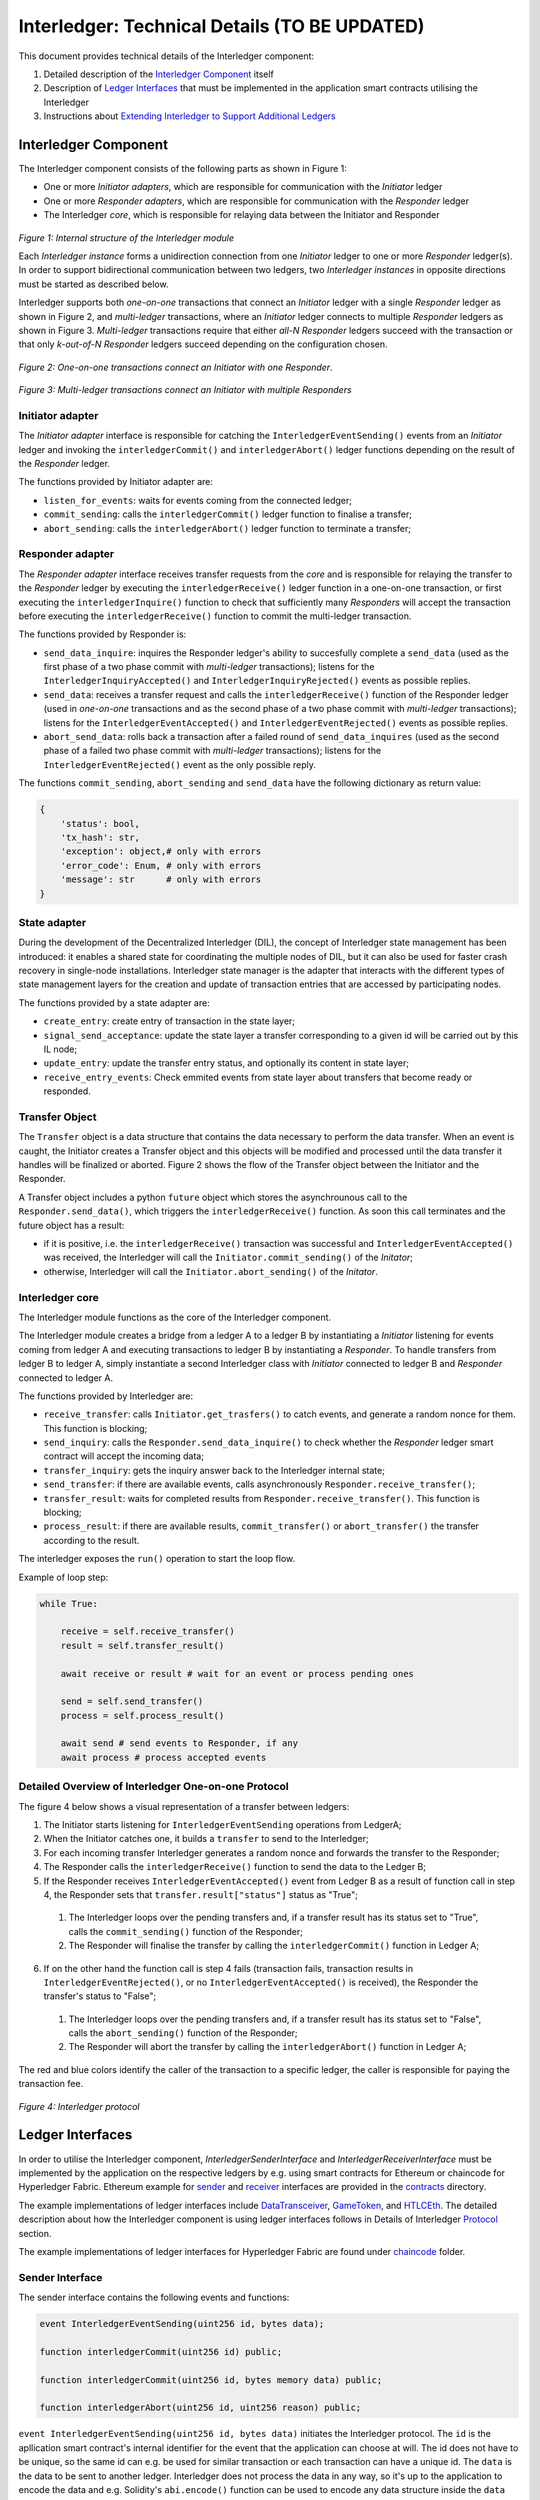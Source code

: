 .. _interledger_internals:

==============================
Interledger: Technical Details (TO BE UPDATED)
==============================

This document provides technical details of the Interledger component:

1. Detailed description of the `Interledger Component`_ itself

2. Description of `Ledger Interfaces`_ that must be implemented in the application smart contracts utilising the Interledger

3. Instructions about `Extending Interledger to Support Additional Ledgers`_


---------------------
Interledger Component
---------------------

The Interledger component consists of the following parts as shown in Figure 1:

- One or more *Initiator adapters*, which are responsible for communication with the *Initiator* ledger

- One or more *Responder adapters*, which are responsible for communication with the *Responder* ledger

- The Interledger *core*, which is responsible for relaying data between the Initiator and Responder


.. figure:: ../doc/figures/Interledger-classes.png

*Figure 1: Internal structure of the Interledger module*

Each *Interledger instance* forms a unidirection connection from one *Initiator* ledger to one or more *Responder* ledger(s). In order to support  bidirectional communication between two ledgers, two *Interledger instances* in opposite directions must be started as described below.

.. _Python: ../src/interledger

Interledger supports both *one-on-one* transactions that connect an *Initiator* ledger with a single *Responder* ledger as shown in Figure 2, and *multi-ledger* transactions, where an *Initiator* ledger connects to multiple *Responder* ledgers as shown in Figure 3. *Multi-ledger* transactions require that either *all-N* *Responder* ledgers succeed with the transaction or that only *k-out-of-N* *Responder* ledgers succeed depending on the configuration chosen.

.. figure:: ../doc/figures/Interledger%20workflow%20-%20one-on-one%20mode.png

*Figure 2: One-on-one transactions connect an Initiator with one Responder*.

.. figure:: ../doc/figures/Interledger%20workflow%20-%20multi-ledger%20mode.png

*Figure 3: Multi-ledger transactions connect an Initiator with multiple Responders*


Initiator adapter
=================

The *Initiator adapter* interface is responsible for catching the ``InterledgerEventSending()`` events from an *Initiator* ledger and invoking the ``interledgerCommit()`` and ``interledgerAbort()`` ledger functions depending on the result of the *Responder* ledger.

The functions provided by Initiator adapter are:

* ``listen_for_events``: waits for events coming from the connected ledger;
* ``commit_sending``: calls the ``interledgerCommit()`` ledger function to finalise a transfer;
* ``abort_sending``: calls the ``interledgerAbort()`` ledger function to terminate a transfer;


Responder adapter
=================

The *Responder adapter* interface receives transfer requests from the *core* and is responsible for relaying the transfer to the *Responder* ledger by executing the ``interledgerReceive()`` ledger function in a one-on-one transaction, or first executing the ``interledgerInquire()`` function to check that sufficiently many *Responders* will accept the transaction before executing the ``interledgerReceive()`` function to commit the multi-ledger transaction.

The functions provided by Responder is:

* ``send_data_inquire``: inquires the Responder ledger's ability to succesfully complete a ``send_data`` (used as the first phase of a two phase commit with *multi-ledger* transactions); listens for the ``InterledgerInquiryAccepted()``  and ``InterledgerInquiryRejected()`` events as possible replies.
* ``send_data``: receives a transfer request and calls the ``interledgerReceive()`` function of the Responder ledger (used in *one-on-one* transactions and as the second phase of a two phase commit with *multi-ledger* transactions); listens for the ``InterledgerEventAccepted()`` and ``InterledgerEventRejected()`` events as possible replies.
* ``abort_send_data``: rolls back a transaction after a failed round of ``send_data_inquires`` (used as the second phase of a failed two phase commit with *multi-ledger* transactions); listens for the ``InterledgerEventRejected()`` event as the only possible reply.

The functions ``commit_sending``, ``abort_sending`` and ``send_data`` have the following dictionary as return value:

.. code-block:: python

    {
        'status': bool,
        'tx_hash': str,
        'exception': object,# only with errors
        'error_code': Enum, # only with errors
        'message': str      # only with errors
    }

State adapter
=============

During the development of the Decentralized Interledger (DIL), the concept of Interledger state management has been introduced: it enables a shared state for coordinating the multiple nodes of DIL, but it can also be used for faster crash recovery in single-node installations. Interledger state manager is the adapter that interacts with the different types of state management layers for the creation and update of transaction entries that are accessed by participating nodes.

The functions provided by a state adapter are:

* ``create_entry``: create entry of transaction in the state layer;
* ``signal_send_acceptance``: update the state layer a transfer corresponding to a given id will be carried out by this IL node;
* ``update_entry``: update the transfer entry status, and optionally its content in state layer;
* ``receive_entry_events``: Check emmited events from state layer about transfers that become ready or responded.

.. _DIL: ./DIL.md

Transfer Object
===============

The ``Transfer`` object is a data structure that contains the data necessary to perform the data transfer. When an event is caught, the Initiator creates a Transfer object and this objects will be modified and processed until the data transfer it handles will be finalized or aborted. Figure 2 shows the flow of the Transfer object between the Initiator and the Responder. 

A Transfer object includes a python ``future`` object which stores the asynchrounous call to the ``Responder.send_data()``, which triggers the ``interledgerReceive()`` function. As soon this call terminates and the future object has a result:

- if it is positive, i.e. the ``interledgerReceive()`` transaction was successful and ``InterledgerEventAccepted()`` was received, the Interledger will call the ``Initiator.commit_sending()`` of the *Initator*;

- otherwise, Interledger will call the ``Initiator.abort_sending()`` of the *Initator*.


Interledger core
================
The Interledger module functions as the core of the Interledger component.

The Interledger module creates a bridge from a ledger A to a ledger B by instantiating a *Initiator* listening for events coming from ledger A and executing transactions to ledger B by instantiating a *Responder*. To handle transfers from ledger B to ledger A, simply instantiate a second Interledger class with *Initiator* connected to ledger B and *Responder* connected to ledger A.

The functions provided by Interledger are:

* ``receive_transfer``: calls ``Initiator.get_trasfers()`` to catch events, and generate a random nonce for them. This function is blocking;
* ``send_inquiry``: calls the ``Responder.send_data_inquire()`` to check whether the *Responder* ledger smart contract will accept the incoming data;
* ``transfer_inquiry``: gets the inquiry answer back to the Interledger internal state;
* ``send_transfer``: if there are available events, calls asynchronously ``Responder.receive_transfer()``;
* ``transfer_result``: waits for completed results from ``Responder.receive_transfer()``. This function is blocking;
* ``process_result``: if there are available results, ``commit_transfer()`` or ``abort_transfer()`` the transfer according to the result. 

The interledger exposes the ``run()`` operation to start the loop flow.

Example of loop step:

.. code-block:: python

    while True:

        receive = self.receive_transfer()
        result = self.transfer_result()

        await receive or result # wait for an event or process pending ones

        send = self.send_transfer()
        process = self.process_result()

        await send # send events to Responder, if any
        await process # process accepted events

.. _`Protocol`:

Detailed Overview of Interledger One-on-one Protocol
====================================================

The figure 4 below shows a visual representation of a transfer between ledgers:

1. The Initiator starts listening for ``InterledgerEventSending`` operations from LedgerA;

2. When the Initiator catches one, it builds a ``transfer`` to send to the Interledger;

3. For each incoming transfer Interledger generates a random nonce and forwards the transfer to the Responder;

4. The Responder calls the ``interledgerReceive()`` function to send the data to the Ledger B;

5. If the Responder receives ``InterledgerEventAccepted()`` event from Ledger B as a result of function call in step 4, the Responder sets that ``transfer.result["status"]`` status as "True";

 1. The Interledger loops over the pending transfers and, if a transfer result has its status set to "True", calls the ``commit_sending()`` function of the Responder;

 2. The Responder will finalise the transfer by calling the ``interledgerCommit()`` function in Ledger A;

6. If on the other hand the function call is step 4 fails (transaction fails, transaction results in ``InterledgerEventRejected()``, or no ``InterledgerEventAccepted()`` is received), the Responder the transfer's status to "False";

 1. The Interledger loops over the pending transfers and, if a transfer result has its status set to "False", calls the ``abort_sending()`` function of the Responder;

 2. The Responder will abort the transfer by calling the ``interledgerAbort()`` function in Ledger A;


The red and blue colors identify the caller of the transaction to a specific ledger, the caller is responsible for paying the transaction fee.

.. figure:: ../doc/figures/Interledger-Protocol.png

*Figure 4: Interledger protocol*

-----------------
Ledger Interfaces
-----------------

In order to utilise the Interledger component, *InterledgerSenderInterface* and *InterledgerReceiverInterface* must be implemented by the application on the respective ledgers by e.g. using smart contracts for Ethereum or chaincode for Hyperledger Fabric. Ethereum example for `sender`_ and `receiver`_ interfaces are provided in the `contracts`_ directory. 

.. _sender: ../ledgers/solidity/contracts/InterledgerSenderInterface.sol

.. _receiver: ../ledgers/solidity/contracts/InterledgerReceiverInterface.sol

.. _contracts: ../ledgers/solidity/contracts


The example implementations of ledger interfaces include `DataTransceiver`_, `GameToken`_, and `HTLCEth`_. The detailed description about how the Interledger component is using ledger interfaces follows in Details of Interledger `Protocol`_ section.

.. _DataTransceiver: ../ledgers/solidity/contracts/DataTransceiver.sol

.. _GameToken: ../ledgers/solidity/contracts/GameToken.sol

.. _HTLCEth: ../ledgers/solidity/contracts/HTLCEth.sol

The example implementations of ledger interfaces for Hyperledger Fabric are found under  `chaincode`_ folder.

.. _chaincode: ../ledgers/fabric/chaincode/src

Sender Interface
================

The sender interface contains the following events and functions:

.. code-block::

    event InterledgerEventSending(uint256 id, bytes data);

    function interledgerCommit(uint256 id) public;

    function interledgerCommit(uint256 id, bytes memory data) public;

    function interledgerAbort(uint256 id, uint256 reason) public;


``event InterledgerEventSending(uint256 id, bytes data)`` initiates the Interledger protocol. The ``id`` is the apllication smart contract's internal identifier for the event that the application can choose at will. The id does not have to be unique, so the same id can e.g. be used for similar transaction or each transaction can have a unique id. The ``data`` is the data to be sent to another ledger. Interledger does not process the data in any way, so it's up to the application to encode the data and e.g. Solidity's ``abi.encode()`` function can be used to encode any data structure inside the ``data`` parameter.

``function interledgerCommit(uint256 id)`` is be called by Interledger to conclude a successful Interledger transaction. The ``id`` parameter is the same as in ``InterledgerEventSending`` event. In some special cases, the overloaded ``function interledgerCommit(uint256 id, bytes memory data)`` function is called instead: when storing hashes to KSI ledger, a new KSI signature id is generated, and this id will be relayed to the *Initator* ledger using the ``data`` parameter.

``function interledgerAbort(uint256 id, uint256 reason)`` will be called by Interledger to conclude a failed Interledger transaction. The ``id`` parameter is the same as above, while the ``reason`` is ``ErrorCode`` defined in `interfaces`_.


Receiver Interface
==================

The receiver interface contains the following functions and events:

.. code-block::

    function interledgerReceive(uint256 nonce, bytes memory data) public;

    event InterledgerEventAccepted(uint256 nonce);

    event InterledgerEventRejected(uint256 nonce);

    
``function interledgerReceive(uint256 nonce, bytes memory data)`` is called by the Interledger component to relay data to the destination ledger. The ``nonce`` is a nonce chosen by the Interledger component (it is used to internally keep track of each transaction even if the application chosen ids are not unique), while ``data`` is the data received from the sender.

The application smart contract should then emit either the ``event InterledgerEventAccepted(uint256 nonce)`` or ``event InterledgerEventRejected(uint256 nonce)`` depending on whether it wants to accept the incoming data or not. The ``nonce`` parameter in the emitted event must match the received ``nonce``.
    

---------------------------------------------------
Extending Interledger to Support Additional Ledgers
---------------------------------------------------

Extending the Interledger component to support additional ledgers consists of two steps: 

1. create new classes implementing the ``Initiator`` and/or ``Responder`` interfaces defined in the `interfaces`_ file, and
2. add a new ledger type to the ``LedgerType`` class defined in the same file.

.. _interfaces: ../src/interledger/adapter/interfaces.py

As mentioned above, Initiator and Responder classes handle the communication with the ledgers/application smart contracts. the Initiator class must implement the ``listen_for_events``, ``commit_sending``, and ``abort_sending``  functions, while the Responder class must implement the ``send_data_inquire`` ``send_data`` functions.

Due to their design, it may not be possible to use all ledgers as both Responder and Initiator. For example, since KSI lacks ability to emit events, it cannot be used as the Initiator, only as the Responder. In such cases, `start_interledger.py`_ script must be modified to enforce such limitations.

.. _start_interledger.py: ../start_interledger.py
